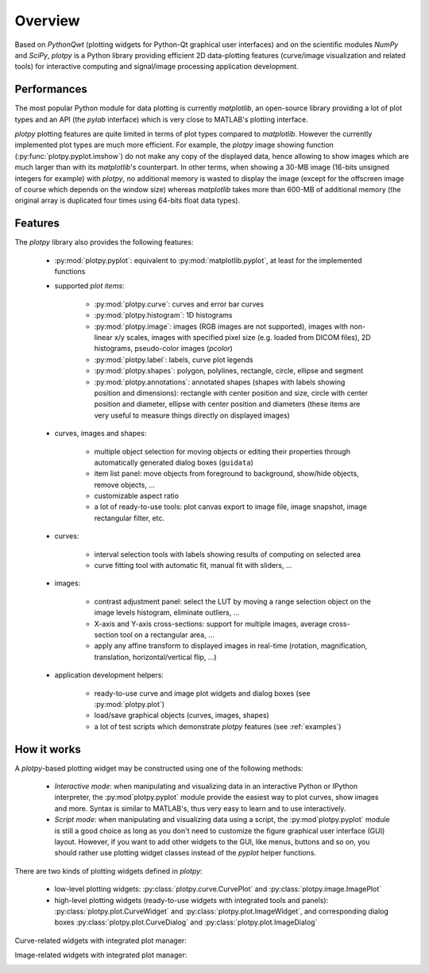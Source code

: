 Overview
========

Based on `PythonQwt` (plotting widgets for Python-Qt graphical user 
interfaces) and on the scientific modules `NumPy` and `SciPy`, `plotpy` is a 
Python library providing efficient 2D data-plotting features (curve/image 
visualization and related tools) for interactive computing and signal/image 
processing application development.

Performances
~~~~~~~~~~~~

The most popular Python module for data plotting is currently `matplotlib`, 
an open-source library providing a lot of plot types and an API (the `pylab`
interface) which is very close to MATLAB's plotting interface.

`plotpy` plotting features are quite limited in terms of plot types compared 
to `matplotlib`. However the currently implemented plot types are much more 
efficient.
For example, the `plotpy` image showing function (:py:func:`plotpy.pyplot.imshow`) 
do not make any copy of the displayed data, hence allowing to show images which 
are much larger than with its `matplotlib`'s counterpart. In other terms, when 
showing a 30-MB image (16-bits unsigned integers for example) with `plotpy`, 
no additional memory is wasted to display the image (except for the offscreen 
image of course which depends on the window size) whereas `matplotlib` takes 
more than 600-MB of additional memory (the original array is duplicated four 
times using 64-bits float data types).

Features
~~~~~~~~

The `plotpy` library also provides the following features:

    * :py:mod:`plotpy.pyplot`: equivalent to :py:mod:`matplotlib.pyplot`, at 
      least for the implemented functions

    * supported `plot items`:

        - :py:mod:`plotpy.curve`: curves and error bar curves
        - :py:mod:`plotpy.histogram`: 1D histograms
        - :py:mod:`plotpy.image`: images (RGB images are not supported), 
          images with non-linear x/y scales, images with specified pixel size 
          (e.g. loaded from DICOM files), 2D histograms, pseudo-color images 
          (`pcolor`)
        - :py:mod:`plotpy.label`: labels, curve plot legends
        - :py:mod:`plotpy.shapes`: polygon, polylines, rectangle, circle, 
          ellipse and segment
        - :py:mod:`plotpy.annotations`: annotated shapes (shapes with labels 
          showing position and dimensions): rectangle with center position and 
          size, circle with center position and diameter, ellipse with center 
          position and diameters (these items are very useful to measure things 
          directly on displayed images)

    * curves, images and shapes:

        * multiple object selection for moving objects or editing their 
          properties through automatically generated dialog boxes (``guidata``)
        * item list panel: move objects from foreground to background, 
          show/hide objects, remove objects, ...
        * customizable aspect ratio
        * a lot of ready-to-use tools: plot canvas export to image file, image 
          snapshot, image rectangular filter, etc.

    * curves:

        * interval selection tools with labels showing results of computing on 
          selected area
        * curve fitting tool with automatic fit, manual fit with sliders, ...

    * images:

        * contrast adjustment panel: select the LUT by moving a range selection 
          object on the image levels histogram, eliminate outliers, ...
        * X-axis and Y-axis cross-sections: support for multiple images,
          average cross-section tool on a rectangular area, ...
        * apply any affine transform to displayed images in real-time (rotation,
          magnification, translation, horizontal/vertical flip, ...)

    * application development helpers:

        * ready-to-use curve and image plot widgets and dialog boxes
          (see :py:mod:`plotpy.plot`)
        * load/save graphical objects (curves, images, shapes)
        * a lot of test scripts which demonstrate `plotpy` features 
          (see :ref:`examples`)

How it works
~~~~~~~~~~~~

A `plotpy`-based plotting widget may be constructed using one of the following 
methods:

    * *Interactive mode*: when manipulating and visualizing data in an interactive
      Python or IPython interpreter, the :py:mod`plotpy.pyplot` module provide 
      the easiest way to plot curves, show images and more. Syntax is similar 
      to MATLAB's, thus very easy to learn and to use interactively.

    * *Script mode*: when manipulating and visualizing data using a script, the 
      :py:mod`plotpy.pyplot` module is still a good choice as long as you don't 
      need to customize the figure graphical user interface (GUI) layout. 
      However, if you want to add other widgets to the GUI, like menus, buttons 
      and so on, you should rather use plotting widget classes instead of 
      the `pyplot` helper functions.

There are two kinds of plotting widgets defined in `plotpy`:

    * low-level plotting widgets: :py:class:`plotpy.curve.CurvePlot` and 
      :py:class:`plotpy.image.ImagePlot`

    * high-level plotting widgets (ready-to-use widgets with integrated tools 
      and panels): :py:class:`plotpy.plot.CurveWidget` and 
      :py:class:`plotpy.plot.ImageWidget`, and corresponding dialog boxes 
      :py:class:`plotpy.plot.CurveDialog` and 
      :py:class:`plotpy.plot.ImageDialog`

Curve-related widgets with integrated plot manager:

.. image:: images/curve_widgets.png

Image-related widgets with integrated plot manager:

.. image:: images/image_widgets.png

.. seealso::
    
    Module :py:mod:`plotpy.curve`
        Module providing curve-related plot items and plotting widgets
        
    Module :py:mod:`plotpy.image`
        Module providing image-related plot items and plotting widgets
        
    Module :py:mod:`plotpy.plot`
        Module providing ready-to-use curve and image plotting widgets and 
        dialog boxes
